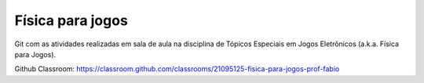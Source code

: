 Física para jogos
-----------------

Git com as atividades realizadas em sala de aula na disciplina de Tópicos 
Especiais em Jogos Eletrônicos (a.k.a. Física para Jogos).

Github Classroom: https://classroom.github.com/classrooms/21095125-fisica-para-jogos-prof-fabio

